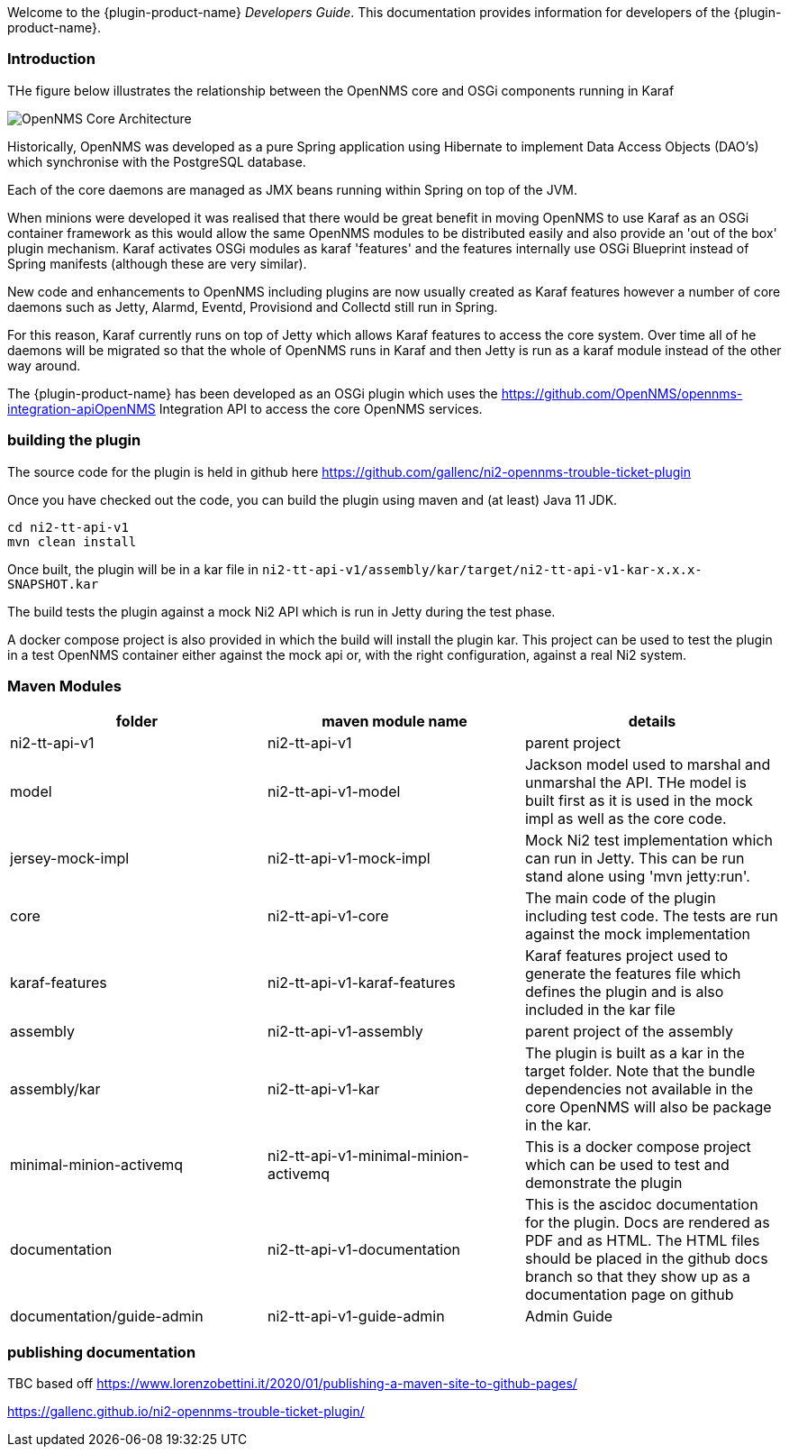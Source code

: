 // Allow GitHub image rendering
:imagesdir: ../images

Welcome to the {plugin-product-name} _Developers Guide_. 
This documentation provides information for developers of the  {plugin-product-name}.

=== Introduction

THe figure below illustrates the relationship between the OpenNMS core and OSGi components running in Karaf

image::admin/architecture-1.drawio.png[OpenNMS Core Architecture]
 
Historically, OpenNMS was developed as a pure Spring application using Hibernate to implement Data Access Objects (DAO's) which synchronise with the PostgreSQL database. 

Each of the core daemons are managed as JMX beans running within Spring on top of the JVM.

When minions were developed it was realised that there would be great benefit in moving OpenNMS to use Karaf as an OSGi container framework as this would allow the same OpenNMS modules to be distributed easily and also provide an 'out of the box' plugin mechanism.
Karaf activates OSGi modules as karaf 'features' and the features internally use OSGi Blueprint instead of Spring manifests (although these are very similar).

New code and enhancements to OpenNMS including plugins are now usually created as Karaf features however a number of core daemons such as Jetty, Alarmd, Eventd, Provisiond and Collectd still run in Spring. 

For this reason, Karaf currently runs on top of Jetty which allows Karaf features to access the core system.
Over time all of he daemons will be migrated so that the whole of OpenNMS runs in Karaf and then Jetty is run as a karaf module instead of the other way around.

The {plugin-product-name} has been developed as an OSGi plugin which uses the https://github.com/OpenNMS/opennms-integration-apiOpenNMS Integration API to access the core OpenNMS services.

=== building the plugin

The source code for the plugin is held in github here https://github.com/gallenc/ni2-opennms-trouble-ticket-plugin

Once you have checked out the code, you can build the plugin using maven and (at least) Java 11 JDK.

```
cd ni2-tt-api-v1
mvn clean install
```
Once built, the plugin will be in a kar file in `ni2-tt-api-v1/assembly/kar/target/ni2-tt-api-v1-kar-x.x.x-SNAPSHOT.kar`

The build tests the plugin against a mock Ni2 API which is run in Jetty during the test phase.

A docker compose project is also provided in which the build will install the plugin kar.
This project can be used to test the plugin in a test OpenNMS container either against the mock api or, with the right configuration, against a real Ni2 system.

=== Maven Modules


[cols="1,1,1"]
|===
| folder | maven module name | details

|ni2-tt-api-v1
|ni2-tt-api-v1
|parent project

|model
|ni2-tt-api-v1-model
|Jackson model used to marshal and unmarshal the API. THe model is built first as it is used in the mock impl as well as the core code.

|jersey-mock-impl
|ni2-tt-api-v1-mock-impl
|Mock Ni2 test implementation which can run in Jetty. This can be run stand alone using 'mvn jetty:run'. 

|core
|ni2-tt-api-v1-core
|The main code of the plugin including test code. The tests are run against the mock implementation


|karaf-features
|ni2-tt-api-v1-karaf-features
|Karaf features project used to generate the features file which defines the plugin and is also included in the kar file

|assembly
|ni2-tt-api-v1-assembly
|parent project of the assembly

|assembly/kar
|ni2-tt-api-v1-kar
|The plugin is built as a kar in the target folder. Note that the bundle dependencies not available in the core OpenNMS will also be package in the kar.

|minimal-minion-activemq
|ni2-tt-api-v1-minimal-minion-activemq
|This is a docker compose project which can be used to test and demonstrate the plugin


|documentation
|ni2-tt-api-v1-documentation
|This is the ascidoc documentation for the plugin. Docs are rendered as PDF and as HTML. The HTML files should be placed in the github docs branch so that they show up as a documentation page on github

|documentation/guide-admin
|ni2-tt-api-v1-guide-admin
|Admin Guide
|===


=== publishing documentation
TBC
based off https://www.lorenzobettini.it/2020/01/publishing-a-maven-site-to-github-pages/


https://gallenc.github.io/ni2-opennms-trouble-ticket-plugin/






